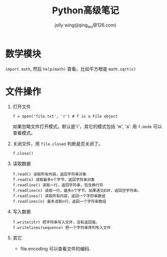 #+TITLE:Python高级笔记
#+AUTHOR: jolly wing(jiqing_wu@126.com)

* 数学模块
=import math=, 然后 =help(math)= 查看。比如平方根是 =math.sqrt(x)=

* 文件操作
1. 打开文件
   : f = open('file.txt', 'r') # f is a File object
   如果忽略文件打开模式，默认是'r'，其它的模式包括 'w', 'a'.
   用 =f.mode= 可以查看模式。
2. 关闭文件，用 =file.closed= 判断是否关闭了。
   : f.close()
3. 读取数据
   : f.read() 读取所有内容，返回字符串对象
   : f.read(n) 读取最多n个字节，返回字符串对象
   : f.readline() 读取一行，返回字符串，包含换行符
   : f.readline(n) 读取一行，最多n个字节。如果遇见EOF，返回空字符串。
   : f.readlines() 读取所有内容，返回一个字符串数组
   : f.readlines(n) 最多读取n行，返回一个字符串数组
4. 写入数据
   : f.write(str) 把字符串写入文件，没有返回值。
   : f.writelines(sequence) 把一个字符串序列写入文件
5. 其它
   - file.encoding 可以查看文件的编码.
